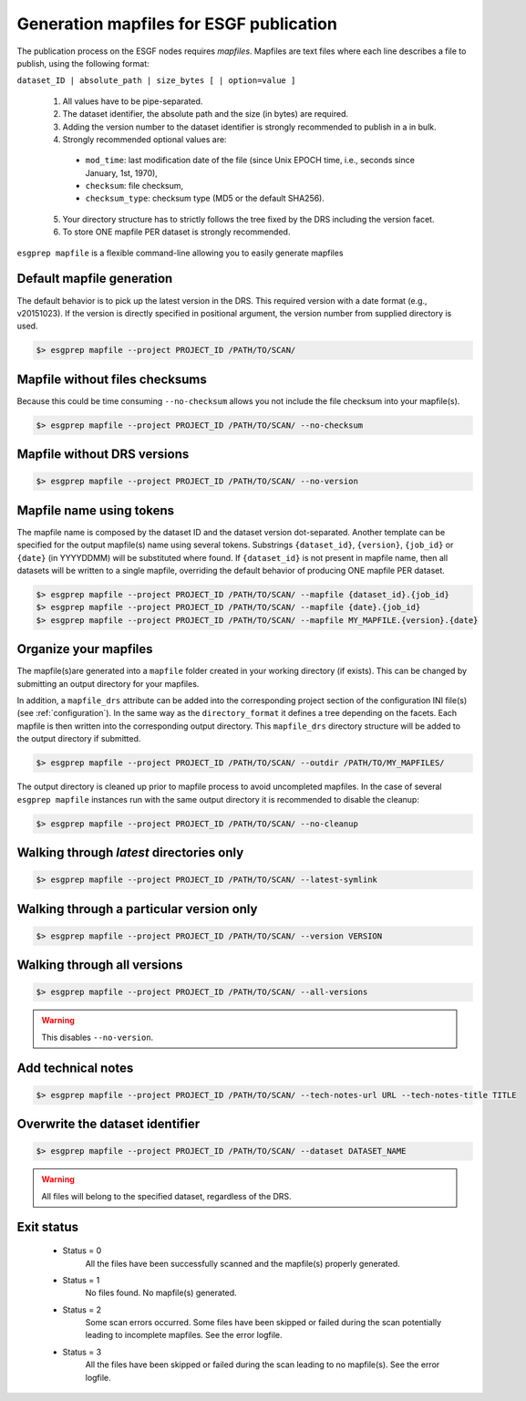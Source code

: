 .. _mapfiles:


Generation mapfiles for ESGF publication
========================================

The publication process on the ESGF nodes requires *mapfiles*. Mapfiles are text files where each line
describes a file to publish, using the following format:

``dataset_ID | absolute_path | size_bytes [ | option=value ]``

 1. All values have to be pipe-separated.
 2. The dataset identifier, the absolute path and the size (in bytes) are required.
 3. Adding the version number to the dataset identifier is strongly recommended to publish in a in bulk.
 4. Strongly recommended optional values are:

  - ``mod_time``: last modification date of the file (since Unix EPOCH time, i.e., seconds since January, 1st, 1970),
  - ``checksum``: file checksum,
  - ``checksum_type``: checksum type (MD5 or the default SHA256).

 5. Your directory structure has to strictly follows the tree fixed by the DRS including the version facet.
 6. To store ONE mapfile PER dataset is strongly recommended.

``esgprep mapfile`` is a flexible command-line allowing you to easily generate mapfiles

Default mapfile generation
**************************

The default behavior is to pick up the latest version in the DRS. This required version with a date format
(e.g., v20151023). If the version is directly specified in positional argument, the version number from supplied
directory is used.

.. code-block:: bash

    $> esgprep mapfile --project PROJECT_ID /PATH/TO/SCAN/

Mapfile without files checksums
*******************************

Because this could be time consuming ``--no-checksum`` allows you not include the file checksum into your mapfile(s).

.. code-block:: bash

    $> esgprep mapfile --project PROJECT_ID /PATH/TO/SCAN/ --no-checksum

Mapfile without DRS versions
****************************

.. code-block:: bash

    $> esgprep mapfile --project PROJECT_ID /PATH/TO/SCAN/ --no-version

Mapfile name using tokens
*************************

The mapfile name is composed by the dataset ID and the dataset version dot-separated. Another template
can be specified for the output mapfile(s) name using several tokens. Substrings ``{dataset_id}``, ``{version}``,
``{job_id}`` or ``{date}`` (in YYYYDDMM) will be substituted where found. If ``{dataset_id}`` is not present in mapfile
name, then all datasets will be written to a single mapfile, overriding the default behavior of producing ONE mapfile
PER dataset.

.. code-block:: bash

    $> esgprep mapfile --project PROJECT_ID /PATH/TO/SCAN/ --mapfile {dataset_id}.{job_id}
    $> esgprep mapfile --project PROJECT_ID /PATH/TO/SCAN/ --mapfile {date}.{job_id}
    $> esgprep mapfile --project PROJECT_ID /PATH/TO/SCAN/ --mapfile MY_MAPFILE.{version}.{date}

Organize your mapfiles
**********************

The mapfile(s)are generated into a ``mapfile`` folder created in your working directory (if exists). This can be
changed by submitting an output directory for your mapfiles.

In addition, a ``mapfile_drs`` attribute can be added into the corresponding project section of the configuration INI
file(s) (see :ref:`configuration`). In the same way as the ``directory_format`` it defines a tree depending on the
facets. Each mapfile is then written into the corresponding output directory. This ``mapfile_drs`` directory structure
will be added to the output directory if submitted.

.. code-block:: bash

    $> esgprep mapfile --project PROJECT_ID /PATH/TO/SCAN/ --outdir /PATH/TO/MY_MAPFILES/

The output directory is cleaned up prior to mapfile process to avoid uncompleted mapfiles. In the case of several
``esgprep mapfile`` instances run with the same output directory it is recommended to disable the cleanup:

.. code-block:: bash

    $> esgprep mapfile --project PROJECT_ID /PATH/TO/SCAN/ --no-cleanup

Walking through *latest* directories only
*****************************************

.. code-block:: bash

    $> esgprep mapfile --project PROJECT_ID /PATH/TO/SCAN/ --latest-symlink

Walking through a particular version only
*****************************************

.. code-block:: bash

    $> esgprep mapfile --project PROJECT_ID /PATH/TO/SCAN/ --version VERSION

Walking through all versions
****************************

.. code-block:: bash

    $> esgprep mapfile --project PROJECT_ID /PATH/TO/SCAN/ --all-versions

.. warning:: This disables ``--no-version``.

Add technical notes
*******************

.. code-block:: bash

    $> esgprep mapfile --project PROJECT_ID /PATH/TO/SCAN/ --tech-notes-url URL --tech-notes-title TITLE

Overwrite the dataset identifier
********************************

.. code-block:: bash

    $> esgprep mapfile --project PROJECT_ID /PATH/TO/SCAN/ --dataset DATASET_NAME

.. warning:: All files will belong to the specified dataset, regardless of the DRS.

Exit status
***********

 * Status = 0
    All the files have been successfully scanned and the mapfile(s) properly generated.
 * Status = 1
    No files found. No mapfile(s) generated.
 * Status = 2
    Some scan errors occurred. Some files have been skipped or failed during the scan potentially leading to incomplete
    mapfiles. See the error logfile.
 * Status = 3
    All the files have been skipped or failed during the scan leading to no mapfile(s). See the error logfile.
